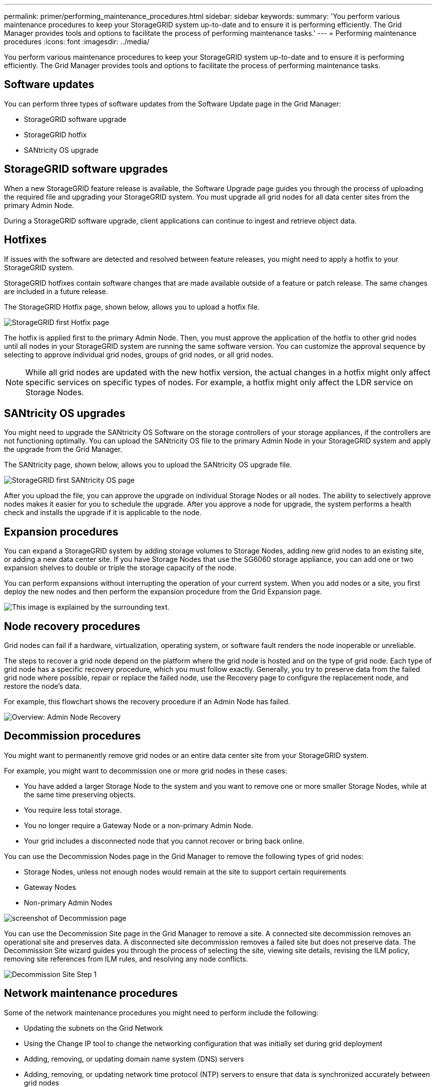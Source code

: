 ---
permalink: primer/performing_maintenance_procedures.html
sidebar: sidebar
keywords:
summary: 'You perform various maintenance procedures to keep your StorageGRID system up-to-date and to ensure it is performing efficiently. The Grid Manager provides tools and options to facilitate the process of performing maintenance tasks.'
---
= Performing maintenance procedures
:icons: font
:imagesdir: ../media/

[.lead]
You perform various maintenance procedures to keep your StorageGRID system up-to-date and to ensure it is performing efficiently. The Grid Manager provides tools and options to facilitate the process of performing maintenance tasks.

== Software updates

You can perform three types of software updates from the Software Update page in the Grid Manager:

* StorageGRID software upgrade
* StorageGRID hotfix
* SANtricity OS upgrade

== StorageGRID software upgrades

When a new StorageGRID feature release is available, the Software Upgrade page guides you through the process of uploading the required file and upgrading your StorageGRID system. You must upgrade all grid nodes for all data center sites from the primary Admin Node.

During a StorageGRID software upgrade, client applications can continue to ingest and retrieve object data.

== Hotfixes

If issues with the software are detected and resolved between feature releases, you might need to apply a hotfix to your StorageGRID system.

StorageGRID hotfixes contain software changes that are made available outside of a feature or patch release. The same changes are included in a future release.

The StorageGRID Hotfix page, shown below, allows you to upload a hotfix file.

image::../media/hotfix_choose_file.png[StorageGRID first Hotfix page]

The hotfix is applied first to the primary Admin Node. Then, you must approve the application of the hotfix to other grid nodes until all nodes in your StorageGRID system are running the same software version. You can customize the approval sequence by selecting to approve individual grid nodes, groups of grid nodes, or all grid nodes.

NOTE: While all grid nodes are updated with the new hotfix version, the actual changes in a hotfix might only affect specific services on specific types of nodes. For example, a hotfix might only affect the LDR service on Storage Nodes.

== SANtricity OS upgrades

You might need to upgrade the SANtricity OS Software on the storage controllers of your storage appliances, if the controllers are not functioning optimally. You can upload the SANtricity OS file to the primary Admin Node in your StorageGRID system and apply the upgrade from the Grid Manager.

The SANtricity page, shown below, allows you to upload the SANtricity OS upgrade file.

image::../media/santricity_os_upgrade_first.png[StorageGRID first SANtricity OS page]

After you upload the file, you can approve the upgrade on individual Storage Nodes or all nodes. The ability to selectively approve nodes makes it easier for you to schedule the upgrade. After you approve a node for upgrade, the system performs a health check and installs the upgrade if it is applicable to the node.

== Expansion procedures

You can expand a StorageGRID system by adding storage volumes to Storage Nodes, adding new grid nodes to an existing site, or adding a new data center site. If you have Storage Nodes that use the SG6060 storage appliance, you can add one or two expansion shelves to double or triple the storage capacity of the node.

You can perform expansions without interrupting the operation of your current system. When you add nodes or a site, you first deploy the new nodes and then perform the expansion procedure from the Grid Expansion page.

image::../media/grid_expansion_progress.png[This image is explained by the surrounding text.]

== Node recovery procedures

Grid nodes can fail if a hardware, virtualization, operating system, or software fault renders the node inoperable or unreliable.

The steps to recover a grid node depend on the platform where the grid node is hosted and on the type of grid node. Each type of grid node has a specific recovery procedure, which you must follow exactly. Generally, you try to preserve data from the failed grid node where possible, repair or replace the failed node, use the Recovery page to configure the replacement node, and restore the node's data.

For example, this flowchart shows the recovery procedure if an Admin Node has failed.

image::../media/overview_admin_node_recovery.png[Overview: Admin Node Recovery]

== Decommission procedures

You might want to permanently remove grid nodes or an entire data center site from your StorageGRID system.

For example, you might want to decommission one or more grid nodes in these cases:

* You have added a larger Storage Node to the system and you want to remove one or more smaller Storage Nodes, while at the same time preserving objects.
* You require less total storage.
* You no longer require a Gateway Node or a non-primary Admin Node.
* Your grid includes a disconnected node that you cannot recover or bring back online.

You can use the Decommission Nodes page in the Grid Manager to remove the following types of grid nodes:

* Storage Nodes, unless not enough nodes would remain at the site to support certain requirements
* Gateway Nodes
* Non-primary Admin Nodes

image::../media/decommission_nodes_page_all_connected.png[screenshot of Decommission page]

You can use the Decommission Site page in the Grid Manager to remove a site. A connected site decommission removes an operational site and preserves data. A disconnected site decommission removes a failed site but does not preserve data. The Decommission Site wizard guides you through the process of selecting the site, viewing site details, revising the ILM policy, removing site references from ILM rules, and resolving any node conflicts.

image::../media/decommission_site_step_select_site.png[Decommission Site Step 1]

== Network maintenance procedures

Some of the network maintenance procedures you might need to perform include the following:

* Updating the subnets on the Grid Network
* Using the Change IP tool to change the networking configuration that was initially set during grid deployment
* Adding, removing, or updating domain name system (DNS) servers
* Adding, removing, or updating network time protocol (NTP) servers to ensure that data is synchronized accurately between grid nodes
* Restoring network connectivity to nodes that might have become isolated from the rest of the grid

== Host-level and middleware procedures

Some maintenance procedures are specific to StorageGRID nodes that are deployed on Linux or VMware, or are specific to other components of the StorageGRID solution. For example, you might want to migrate a grid node to a different Linux host or perform maintenance on an Archive Node that is connected to Tivoli Storage Manager (TSM).

== Appliance node cloning

Appliance node cloning lets you easily replace an existing appliance node (source) in your grid with a compatible appliance (target) that is part of the same logical StorageGRID site. The process transfers all data to the new appliance, placing it in service to replace the old appliance node and leaving the old appliance in a pre-install state. Cloning provides a hardware-upgrade process that is easy to perform, and provides an alternate method for replacing appliances.

== *Grid node procedures*

You might need to perform certain procedures on a specific grid node. For example, you might need to reboot a grid node or manually stop and restart a specific grid node service. Some grid node procedures can be performed from the Grid Manager; others require you to log in to the grid node and use the node's command line.

.Related information

xref:../admin/index.adoc[Administer StorageGRID]

xref:../upgrade/index.adoc[Upgrade software]

xref:../expand/index.adoc[Expand your grid]

xref:../maintain/index.adoc[Maintain & recover]
